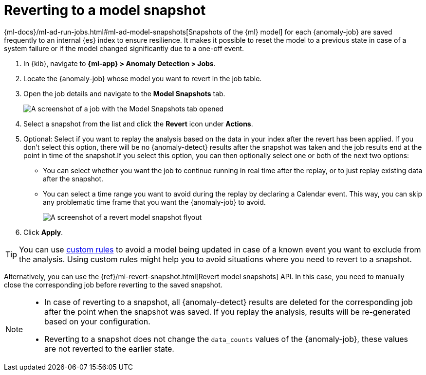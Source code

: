 [role="xpack"]
[[ml-reverting-model-snapshot]]
= Reverting to a model snapshot

{ml-docs}/ml-ad-run-jobs.html#ml-ad-model-snapshots[Snapshots of the {ml} model] 
for each {anomaly-job} are saved frequently to an internal {es} index to ensure 
resilience. It makes it possible to reset the model to a previous state in case 
of a system failure or if the model changed significantly due to a one-off 
event.

. In {kib}, navigate to **{ml-app} > Anomaly Detection > Jobs**.
. Locate the {anomaly-job} whose model you want to revert in the job table.
. Open the job details and navigate to the **Model Snapshots** tab.
+
--
[role="screenshot"]
image::images/anomaly-job-model-snapshots.jpg[A screenshot of a job with the Model Snapshots tab opened]
--
. Select a snapshot from the list and click the **Revert** icon under 
  **Actions**.
. Optional: Select if you want to replay the analysis based on the data in your 
  index after the revert has been applied. If you don’t select this option, 
  there will be no {anomaly-detect} results after the snapshot was taken and the 
  job results end at the point in time of the snapshot.If you select this 
  option, you can then optionally select one or both of the next two options:

  * You can select whether you want the job to continue running in real time 
  after the replay, or to just replay existing data after the snapshot.
  * You can select a time range you want to avoid during the replay by declaring 
  a Calendar event. This way, you can skip any problematic time frame that you 
  want the {anomaly-job} to avoid.
+
--
[role="screenshot"]
image::images/revert-model-snapshot.jpg[A screenshot of a revert model snapshot flyout]
--
. Click **Apply**.

TIP: You can use <<ml-ad-rules,custom rules>> to avoid a model being updated in 
  case of a known event you want to exclude from the analysis. Using custom 
  rules might help you to avoid situations where you need to revert to a 
  snapshot.

Alternatively, you can use the 
{ref}/ml-revert-snapshot.html[Revert model snapshots] API. In this case, you 
need to manually close the corresponding job before reverting to the saved 
snapshot.

[NOTE]
===============================
* In case of reverting to a snapshot, all {anomaly-detect} results are deleted 
  for the corresponding job after the point when the snapshot was saved. If you 
  replay the analysis, results will be re-generated based on your configuration.
* Reverting to a snapshot does not change the `data_counts` values of the 
  {anomaly-job}, these values are not reverted to the earlier state.
===============================
